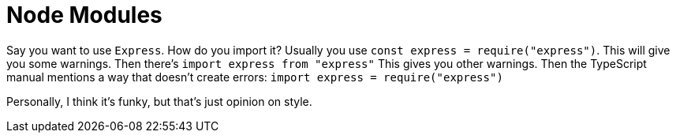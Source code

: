 :doctype: book

:typescript:

= Node Modules

Say you want to use `Express`.
How do you import it?
Usually you use `const express = require("express")`.
This will give you some warnings.
Then there's `import express from "express"` This gives you other warnings.
Then the TypeScript manual mentions a way that doesn't create errors: `import express = require("express")`

Personally, I think it's funky, but that's just opinion on style.
